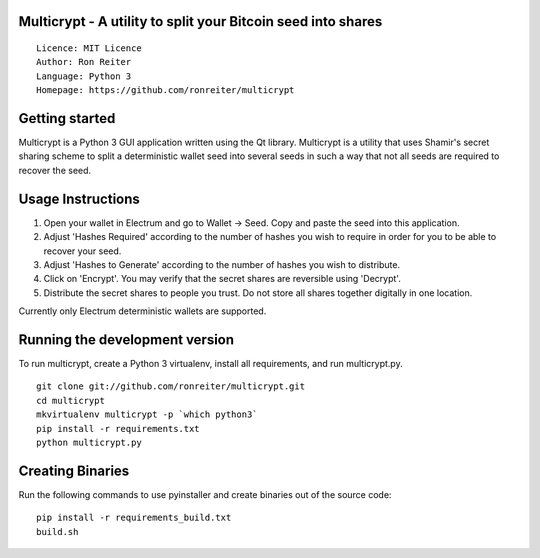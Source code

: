 Multicrypt - A utility to split your Bitcoin seed into shares
=============================================================

::

  Licence: MIT Licence
  Author: Ron Reiter
  Language: Python 3
  Homepage: https://github.com/ronreiter/multicrypt


.. image:: https://github.com/ronreiter/multicrypt/blob/master/icons/multicrypt.png?raw=true
    :target: https://travis-ci.org/ronreiter/multicrypt
    :height: 128px
    :alt: Build Status


Getting started
===============

Multicrypt is a Python 3 GUI application written using the Qt library.
Multicrypt is a utility that uses Shamir's secret sharing scheme 
to split a deterministic wallet seed into several seeds in such a way 
that not all seeds are required to recover the seed.

.. image:: https://github.com/ronreiter/multicrypt/blob/master/screenshot.png?raw=true
  

Usage Instructions
==================

1. Open your wallet in Electrum and go to Wallet -> Seed. Copy and paste the seed into this application.
2. Adjust 'Hashes Required' according to the number of hashes you wish to require in order for you to be able to recover your seed.
3. Adjust 'Hashes to Generate' according to the number of hashes you wish to distribute.
4. Click on 'Encrypt'. You may verify that the secret shares are reversible using 'Decrypt'.
5. Distribute the secret shares to people you trust. Do not store all shares together digitally in one location.

Currently only Electrum deterministic wallets are supported.

Running the development version
===============================

To run multicrypt, create a Python 3 virtualenv, install all requirements, and run multicrypt.py.

::

    git clone git://github.com/ronreiter/multicrypt.git
    cd multicrypt
    mkvirtualenv multicrypt -p `which python3`
    pip install -r requirements.txt
    python multicrypt.py


Creating Binaries
=================

Run the following commands to use pyinstaller and create binaries out of the source code:

::

    pip install -r requirements_build.txt
    build.sh
    
